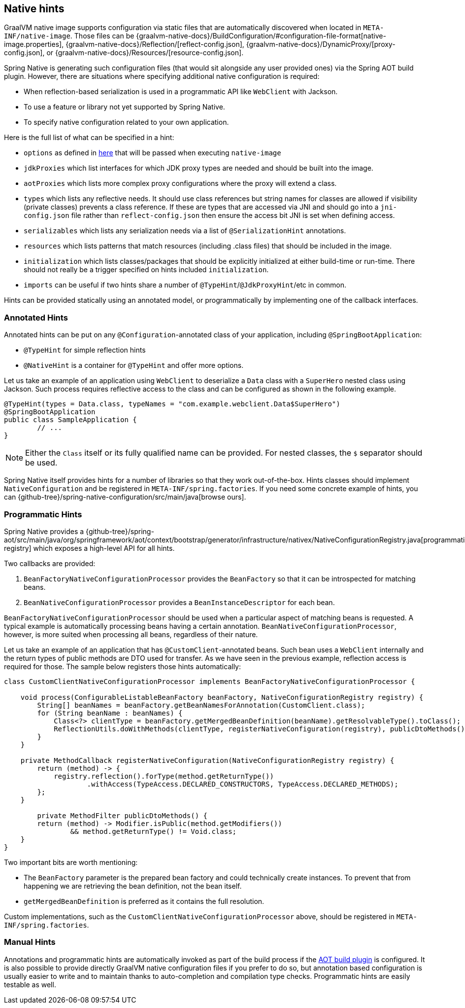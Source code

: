 [[native-hints]]
== Native hints

GraalVM native image supports configuration via static files that are automatically discovered when located in `META-INF/native-image`.
Those files can be {graalvm-native-docs}/BuildConfiguration/#configuration-file-format[native-image.properties], {graalvm-native-docs}/Reflection/[reflect-config.json], {graalvm-native-docs}/DynamicProxy/[proxy-config.json], or {graalvm-native-docs}/Resources/[resource-config.json].

Spring Native is generating such configuration files (that would sit alongside any user provided ones) via the Spring AOT build plugin.
However, there are situations where specifying additional native configuration is required:

* When reflection-based serialization is used in a programmatic API like `WebClient` with Jackson.
* To use a feature or library not yet supported by Spring Native.
* To specify native configuration related to your own application.

Here is the full list of what can be specified in a hint:

* `options` as defined in <<native-image-options, here>> that will be passed when executing `native-image`
* `jdkProxies` which list interfaces for which JDK proxy types are needed and should be built into the image.
* `aotProxies` which lists more complex proxy configurations where the proxy will extend a class.
* `types` which lists any reflective needs.
It should use class references but string names for classes are allowed if visibility (private classes) prevents a class reference.
If these are types that are accessed via JNI and should go into a `jni-config.json` file rather than `reflect-config.json` then ensure the access bit JNI is set when defining access.
* `serializables` which lists any serialization needs via a list of `@SerializationHint` annotations.
* `resources` which lists patterns that match resources (including .class files) that should be included in the image.
* `initialization` which lists classes/packages that should be explicitly initialized at either build-time or run-time.
There should not really be a trigger specified on hints included `initialization`.
* `imports` can be useful if two hints share a number of `@TypeHint`/`@JdkProxyHint`/etc in common.

Hints can be provided statically using an annotated model, or programmatically by implementing one of the callback interfaces.

=== Annotated Hints
Annotated hints can be put on any `@Configuration`-annotated class of your application, including `@SpringBootApplication`:

* `@TypeHint` for simple reflection hints
* `@NativeHint` is a container for `@TypeHint` and offer more options.

Let us take an example of an application using `WebClient` to deserialize a `Data` class with a `SuperHero` nested class using Jackson.
Such process requires reflective access to the class and can be configured as shown in the following example.

[source,java,subs="attributes,verbatim"]
----
@TypeHint(types = Data.class, typeNames = "com.example.webclient.Data$SuperHero")
@SpringBootApplication
public class SampleApplication {
	// ...
}
----

NOTE: Either the `Class` itself or its fully qualified name can be provided.
For nested classes, the `$` separator should be used.

Spring Native itself provides hints for a number of libraries so that they work out-of-the-box.
Hints classes should implement `NativeConfiguration` and be registered in `META-INF/spring.factories`.
If you need some concrete example of hints, you can {github-tree}/spring-native-configuration/src/main/java[browse ours].

=== Programmatic Hints
Spring Native provides a {github-tree}/spring-aot/src/main/java/org/springframework/aot/context/bootstrap/generator/infrastructure/nativex/NativeConfigurationRegistry.java[programmatic registry] which exposes a high-level API for all hints.

Two callbacks are provided:

. `BeanFactoryNativeConfigurationProcessor` provides the `BeanFactory` so that it can be introspected for matching beans.
. `BeanNativeConfigurationProcessor` provides a `BeanInstanceDescriptor` for each bean.

`BeanFactoryNativeConfigurationProcessor` should be used when a particular aspect of matching beans is requested.
A typical example is automatically processing beans having a certain annotation.
`BeanNativeConfigurationProcessor`, however, is more suited when processing all beans, regardless of their nature.

Let us take an example of an application that has `@CustomClient`-annotated beans.
Such bean uses a `WebClient` internally and the return types of public methods are DTO used for transfer.
As we have seen in the previous example, reflection access is required for those.
The sample below registers those hints automatically:

[source,java,subs="attributes,verbatim"]
----
class CustomClientNativeConfigurationProcessor implements BeanFactoryNativeConfigurationProcessor {

    void process(ConfigurableListableBeanFactory beanFactory, NativeConfigurationRegistry registry) {
        String[] beanNames = beanFactory.getBeanNamesForAnnotation(CustomClient.class);
        for (String beanName : beanNames) {
            Class<?> clientType = beanFactory.getMergedBeanDefinition(beanName).getResolvableType().toClass();
            ReflectionUtils.doWithMethods(clientType, registerNativeConfiguration(registry), publicDtoMethods());
        }
    }

    private MethodCallback registerNativeConfiguration(NativeConfigurationRegistry registry) {
        return (method) -> {
            registry.reflection().forType(method.getReturnType())
                    .withAccess(TypeAccess.DECLARED_CONSTRUCTORS, TypeAccess.DECLARED_METHODS);
        };
    }

	private MethodFilter publicDtoMethods() {
        return (method) -> Modifier.isPublic(method.getModifiers())
                && method.getReturnType() != Void.class;
    }
}
----

Two important bits are worth mentioning:

* The `BeanFactory` parameter is the prepared bean factory and could technically create instances.
To prevent that from happening we are retrieving the bean definition, not the bean itself.
* `getMergedBeanDefinition` is preferred as it contains the full resolution.

Custom implementations, such as the `CustomClientNativeConfigurationProcessor` above, should be registered in `META-INF/spring.factories`.

=== Manual Hints
Annotations and programmatic hints are automatically invoked as part of the build process if the <<build-setup,AOT build plugin>> is configured.
It is also possible to provide directly GraalVM native configuration files if you prefer to do so, but annotation based configuration is usually easier to write and to maintain thanks to auto-completion and compilation type checks.
Programmatic hints are easily testable as well.


